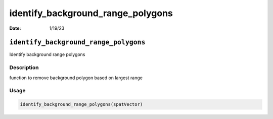 ==================================
identify_background_range_polygons
==================================

:Date: 1/19/23

``identify_background_range_polygons``
======================================

Identify background range polygons

Description
-----------

function to remove background polygon based on largest range

Usage
-----

.. code:: r

   identify_background_range_polygons(spatVector)
